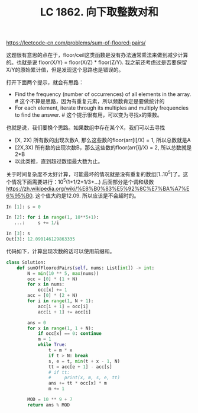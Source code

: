 #+title: LC 1862. 向下取整数对和

https://leetcode-cn.com/problems/sum-of-floored-pairs/

这题很有意思的点在于，floor/ceil这类函数是没有办法通常乘法来做到减少计算的。也就是说 floor(X/Y) = floor(X/Z) * floor(Z/Y). 我之前还考虑过是否要保留X/Y的原始累计值，但是发现这个思路也是错误的。

打开下面两个提示，就会有思路：
- Find the frequency (number of occurrences) of all elements in the array. # 这个不算是思路，因为有重复元素，所以频数肯定是要做统计的
- For each element, iterate through its multiples and multiply frequencies to find the answer. # 这个提示很有用，可以变为寻找x的乘数。

也就是说，我们要换个思路。如果数组中存在某个X，我们可以去寻找
- [X, 2X) 所有数的出现次数A, 那么这些数的floor(arr[i]/X) = 1, 所以总数就是A
- [2X,3X) 所有数的出现次数B，那么这些数的floor(arr[i]/X) = 2, 所以总数就是2*B
- 以此类推，直到超过数组最大数为止。

关于时间复杂度不太好计算，可能最坏的情况就是没有重复的数组[1..10^5]了。这个情况下面需要进行：10^5(1+1/2+1/3+...) 后面部分是个调和级数 https://zh.wikipedia.org/wiki/%E8%B0%83%E5%92%8C%E7%BA%A7%E6%95%B0. 这个值大约是12.09. 所以应该是不会超时的。

#+BEGIN_SRC python
In [1]: s = 0

In [2]: for i in range(1, 10**5+1):
   ...:     s += 1/i

In [3]: s
Out[3]: 12.090146129863335
#+END_SRC

代码如下，计算出现次数的话可以使用前缀和。

#+BEGIN_SRC python
class Solution:
    def sumOfFlooredPairs(self, nums: List[int]) -> int:
        N = min(10 ** 5, max(nums))
        occ = [0] * (1 + N)
        for x in nums:
            occ[x] += 1
        acc = [0] * (2 + N)
        for i in range(1, N + 1):
            acc[i + 1] = occ[i]
            acc[i + 1] += acc[i]

        ans = 0
        for x in range(1, 1 + N):
            if occ[x] == 0: continue
            m = 1
            while True:
                t = m * x
                if t > N: break
                s, e = t, min(t + x - 1, N)
                tt = acc[e + 1] - acc[s]
                # if tt:
                #     print(x, m, s, e, tt)
                ans += tt * occ[x] * m
                m += 1

        MOD = 10 ** 9 + 7
        return ans % MOD
#+END_SRC
